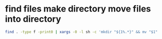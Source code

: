#+STARTUP: showall
* find files make directory move files into directory

#+begin_src sh
find . -type f -print0 | xargs -0 -l sh -c 'mkdir "${1%.*}" && mv "$1" "${1%.*}"' sh
#+end_src
